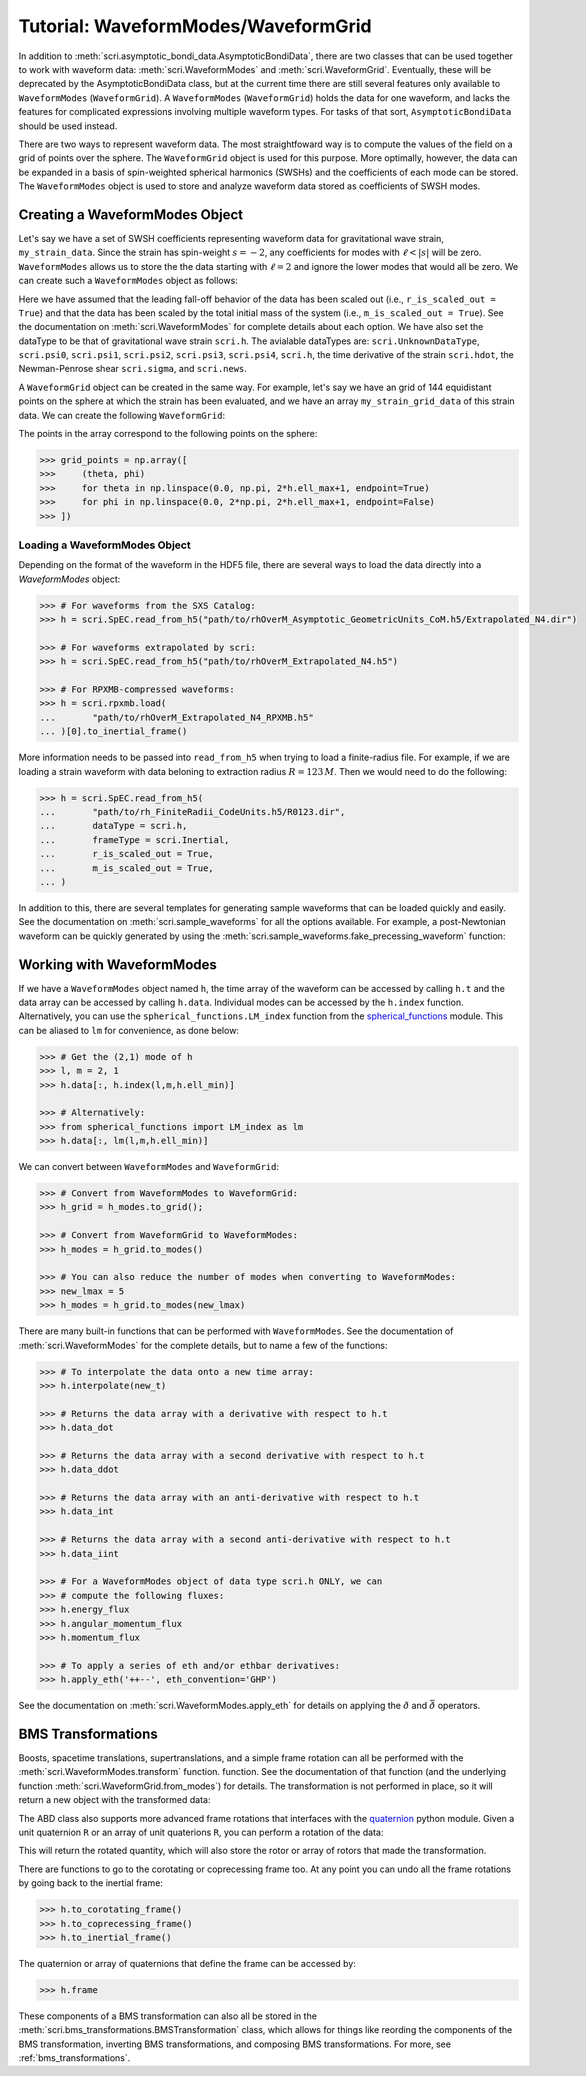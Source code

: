 ************************************
Tutorial: WaveformModes/WaveformGrid
************************************

In addition to :meth:`scri.asymptotic_bondi_data.AsymptoticBondiData`, there
are two classes that can be used together to work with waveform data:
:meth:`scri.WaveformModes` and :meth:`scri.WaveformGrid`.  Eventually, these
will be deprecated by the AsymptoticBondiData class, but at the current time
there are still several features only available to ``WaveformModes``
(``WaveformGrid``).  A ``WaveformModes`` (``WaveformGrid``) holds the data for
one waveform, and lacks the features for complicated expressions involving
multiple waveform types.  For tasks of that sort, ``AsymptoticBondiData``
should be used instead.

There are two ways to represent waveform data.  The most straightfoward way is
to compute the values of the field on a grid of points over the sphere.  The
``WaveformGrid`` object is used for this purpose.  More optimally, however, the
data can be expanded in a basis of spin-weighted spherical harmonics (SWSHs)
and the coefficients of each mode can be stored.  The ``WaveformModes`` object
is used to store and analyze waveform data stored as coefficients of SWSH
modes.

===============================
Creating a WaveformModes Object
===============================

Let's say we have a set of SWSH coefficients representing waveform data for
gravitational wave strain, ``my_strain_data``.  Since the strain has
spin-weight :math:`s=-2`, any coefficients for modes with :math:`\ell < |s|`
will be zero.  ``WaveformModes`` allows us to store the the data starting with
:math:`\ell = 2` and ignore the lower modes that would all be zero.  We can
create such a ``WaveformModes`` object as follows:

.. testsetup::

  import numpy as np
  import scri
  my_strain_data = np.zeros((100,77), dtype=complex)

.. doctest::

  >>> h = scri.WaveformModes(
  ...       dataType = scri.h,
  ...       t = np.linspace(0, 10, 100),
  ...       data = my_strain_data,
  ...       ell_min = 2,
  ...       ell_max = 8,
  ...       frameType = scri.Inertial,
  ...       r_is_scaled_out = True,
  ...       m_is_scaled_out = True,
  ... )

Here we have assumed that the leading fall-off behavior of the data has been
scaled out (i.e., ``r_is_scaled_out = True``) and that the data has been scaled
by the total initial mass of the system (i.e., ``m_is_scaled_out = True``).
See the documentation on :meth:`scri.WaveformModes` for complete details about
each option.  We have also set the dataType to be that of gravitational wave
strain ``scri.h``.  The avialable dataTypes are: ``scri.UnknownDataType``,
``scri.psi0``, ``scri.psi1``, ``scri.psi2``, ``scri.psi3``, ``scri.psi4``,
``scri.h``, the time derivative of the strain ``scri.hdot``, the Newman-Penrose
shear ``scri.sigma``, and ``scri.news``.

A ``WaveformGrid`` object can be created in the same way.  For example, let's
say we have an grid of 144 equidistant points on the sphere at which the strain
has been evaluated, and we have an array ``my_strain_grid_data`` of this strain
data.  We can create the following ``WaveformGrid``:

.. testsetup::

  my_strain_grid_data = np.zeros((100,144), dtype=complex)

.. doctest::

  >>> h = scri.WaveformGrid(
  ...       dataType = scri.h,
  ...       t = np.linspace(0, 10, 100),
  ...       data = my_strain_grid_data,
  ...       n_theta = 12,
  ...       n_phi   = 12,
  ...       frameType = scri.Inertial,
  ...       r_is_scaled_out = True,
  ...       m_is_scaled_out = True,
  ... )

The points in the array correspond to the following points on the sphere:

.. code-block:: python

  >>> grid_points = np.array([
  >>>     (theta, phi)
  >>>     for theta in np.linspace(0.0, np.pi, 2*h.ell_max+1, endpoint=True)
  >>>     for phi in np.linspace(0.0, 2*np.pi, 2*h.ell_max+1, endpoint=False)
  >>> ])

------------------------------
Loading a WaveformModes Object
------------------------------

Depending on the format of the waveform in the HDF5 file, there are several
ways to load the data directly into a `WaveformModes` object:

.. code-block:: python

  >>> # For waveforms from the SXS Catalog:
  >>> h = scri.SpEC.read_from_h5("path/to/rhOverM_Asymptotic_GeometricUnits_CoM.h5/Extrapolated_N4.dir")

  >>> # For waveforms extrapolated by scri:
  >>> h = scri.SpEC.read_from_h5("path/to/rhOverM_Extrapolated_N4.h5")

  >>> # For RPXMB-compressed waveforms:
  >>> h = scri.rpxmb.load(
  ...       "path/to/rhOverM_Extrapolated_N4_RPXMB.h5"
  ... )[0].to_inertial_frame()

More information needs to be passed into ``read_from_h5`` when trying to load a
finite-radius file.  For example, if we are loading a strain waveform with data
beloning to extraction radius :math:`R = 123\, M`.  Then we would need to do
the following:

.. code-block:: python

  >>> h = scri.SpEC.read_from_h5(
  ...       "path/to/rh_FiniteRadii_CodeUnits.h5/R0123.dir",
  ...       dataType = scri.h,
  ...       frameType = scri.Inertial,
  ...       r_is_scaled_out = True,
  ...       m_is_scaled_out = True,
  ... )

In addition to this, there are several templates for generating sample
waveforms that can be loaded quickly and easily.  See the documentation on
:meth:`scri.sample_waveforms` for all the options available.  For example, a
post-Newtonian waveform can be quickly generated by using the
:meth:`scri.sample_waveforms.fake_precessing_waveform` function:

.. doctest::

  >>> h = scri.sample_waveforms.fake_precessing_waveform(
  ...       t_0 = 0.0,
  ...       t_1 = 1000.0,
  ...       dt  = 0.1,
  ...       ell_max = 4,
  ...       mass_ratio = 1.0,
  ...       precession_opening_angle = 0.0,
  ... )

==========================
Working with WaveformModes
==========================

If we have a ``WaveformModes`` object named ``h``, the time array of the
waveform can be accessed by calling ``h.t`` and the data array can be accessed
by calling ``h.data``.  Individual modes can be accessed by the ``h.index``
function.  Alternatively, you can use the ``spherical_functions.LM_index``
function from the `spherical_functions
<https://github.com/moble/spherical_functions>`_ module.  This can be aliased
to ``lm`` for convenience, as done below:

.. code-block:: python

  >>> # Get the (2,1) mode of h
  >>> l, m = 2, 1
  >>> h.data[:, h.index(l,m,h.ell_min)]

  >>> # Alternatively:
  >>> from spherical_functions import LM_index as lm
  >>> h.data[:, lm(l,m,h.ell_min)]

We can convert between ``WaveformModes`` and ``WaveformGrid``:

.. code-block:: python

  >>> # Convert from WaveformModes to WaveformGrid:
  >>> h_grid = h_modes.to_grid();

  >>> # Convert from WaveformGrid to WaveformModes:
  >>> h_modes = h_grid.to_modes()

  >>> # You can also reduce the number of modes when converting to WaveformModes:
  >>> new_lmax = 5
  >>> h_modes = h_grid.to_modes(new_lmax)

There are many built-in functions that can be performed with ``WaveformModes``.
See the documentation of :meth:`scri.WaveformModes` for the complete details,
but to name a few of the functions:

.. code-block:: python

  >>> # To interpolate the data onto a new time array:
  >>> h.interpolate(new_t)

  >>> # Returns the data array with a derivative with respect to h.t
  >>> h.data_dot

  >>> # Returns the data array with a second derivative with respect to h.t
  >>> h.data_ddot

  >>> # Returns the data array with an anti-derivative with respect to h.t
  >>> h.data_int

  >>> # Returns the data array with a second anti-derivative with respect to h.t
  >>> h.data_iint

  >>> # For a WaveformModes object of data type scri.h ONLY, we can
  >>> # compute the following fluxes:
  >>> h.energy_flux
  >>> h.angular_momentum_flux
  >>> h.momentum_flux

  >>> # To apply a series of eth and/or ethbar derivatives:
  >>> h.apply_eth('++--', eth_convention='GHP')

See the documentation on :meth:`scri.WaveformModes.apply_eth` for details on
applying the :math:`\eth` and :math:`\bar{\eth}` operators.

===================
BMS Transformations
===================

Boosts, spacetime translations, supertranslations, and a simple frame rotation
can all be performed with the :meth:`scri.WaveformModes.transform` function.
function.  See the documentation of that function (and the underlying function
:meth:`scri.WaveformGrid.from_modes`) for details.  The transformation is not
performed in place, so it will return a new object with the transformed data:

.. doctest::

  >>> h_prime = h.transform(
  ...     space_translation=[-1., 4., 0.2],
  ...     boost_velocity=[0., 0., 1e-2],
  ... )

The ABD class also supports more advanced frame rotations that interfaces with
the `quaternion <https://github.com/moble/quaternion>`_ python module.  Given a
unit quaternion ``R`` or an array of unit quaterions ``R``, you can perform a
rotation of the data:

.. testsetup::

  import quaternion
  R = quaternion.one

.. doctest::

  >>> rotated_h = h.rotate_decomposition_basis(R)

  >>> # Also:
  >>> rotated_h = h.rotate_physical_system(R)

This will return the rotated quantity, which will also store the rotor or array
of rotors that made the transformation.

There are functions to go to the corotating or coprecessing frame too.  At any
point you can undo all the frame rotations by going back to the inertial frame:

.. code-block:: python

  >>> h.to_corotating_frame()
  >>> h.to_coprecessing_frame()
  >>> h.to_inertial_frame()

The quaternion or array of quaternions that define the frame can be accessed by:

.. code-block:: python

  >>> h.frame

These components of a BMS transformation can also all be stored in the
:meth:`scri.bms_transformations.BMSTransformation` class, which allows for things like
reording the components of the BMS transformation, inverting BMS transformations, and
composing BMS transformations. For more, see :ref:`bms_transformations`.
